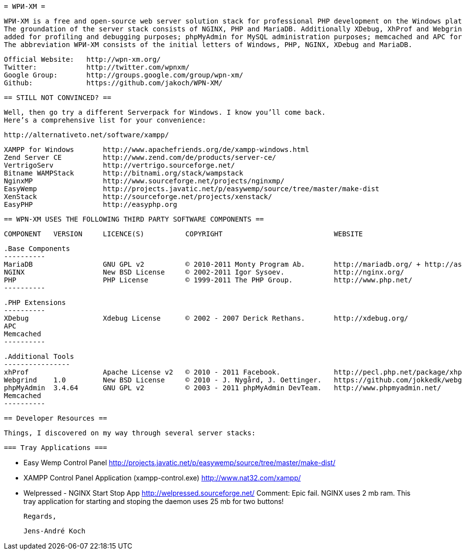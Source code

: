     = WPИ-XM =
    
    WPИ-XM is a free and open-source web server solution stack for professional PHP development on the Windows platform.
    The groundation of the server stack consists of NGINX, PHP and MariaDB. Additionally XDebug, XhProf and Webgrind were 
    added for profiling and debugging purposes; phpMyAdmin for MySQL administration purposes; memcached and APC for caching.
    The abbreviation WPИ-XM consists of the initial letters of Windows, PHP, NGINX, XDebug and MariaDB.
    
    Official Website:   http://wpn-xm.org/
    Twitter:            http://twitter.com/wpnxm/
    Google Group:       http://groups.google.com/group/wpn-xm/
    Github:             https://github.com/jakoch/WPN-XM/

    == STILL NOT CONVINCED? ==

    Well, then go try a different Serverpack for Windows. I know you’ll come back.
    Here’s a comprehensive list for your convenience:

    http://alternativeto.net/software/xampp/

    XAMPP for Windows       http://www.apachefriends.org/de/xampp-windows.html
    Zend Server CE          http://www.zend.com/de/products/server-ce/
    VertrigoServ            http://vertrigo.sourceforge.net/
    Bitname WAMPStack       http://bitnami.org/stack/wampstack
    NginxMP                 http://www.sourceforge.net/projects/nginxmp/
    EasyWemp                http://projects.javatic.net/p/easywemp/source/tree/master/make-dist
    XenStack                http://sourceforge.net/projects/xenstack/
    EasyPHP                 http://easyphp.org
    
    
    == WPN-XM USES THE FOLLOWING THIRD PARTY SOFTWARE COMPONENTS ==
    
    COMPONENT   VERSION     LICENCE(S)          COPYRIGHT                           WEBSITE
    
    .Base Components
    ----------
    MariaDB                 GNU GPL v2          © 2010-2011 Monty Program Ab.       http://mariadb.org/ + http://askmonty.org/
    NGINX                   New BSD License     © 2002-2011 Igor Sysoev.            http://nginx.org/
    PHP                     PHP License         © 1999-2011 The PHP Group.          http://www.php.net/
    ----------

    .PHP Extensions
    ----------
    XDebug                  Xdebug License      © 2002 - 2007 Derick Rethans.       http://xdebug.org/
    APC
    Memcached 
    ----------

    .Additional Tools
    ----------------
    xhProf                  Apache License v2   © 2010 - 2011 Facebook.             http://pecl.php.net/package/xhprof/ + https://github.com/facebook/xhprof/
    Webgrind    1.0         New BSD License     © 2010 - J. Nygård, J. Oettinger.   https://github.com/jokkedk/webgrind/
    phpMyAdmin  3.4.64      GNU GPL v2          © 2003 - 2011 phpMyAdmin DevTeam.   http://www.phpmyadmin.net/    
    Memcached 
    ----------

    == Developer Resources ==

    Things, I discovered on my way through several server stacks:

    === Tray Applications ===

    * Easy Wemp Control Panel
        http://projects.javatic.net/p/easywemp/source/tree/master/make-dist/

    * XAMPP Control Panel Application (xampp-control.exe)
        http://www.nat32.com/xampp/
    
    * Welpressed - NGINX Start Stop App
        http://welpressed.sourceforge.net/
        Comment: Epic fail. NGINX uses 2 mb ram.
        This tray application for starting and stoping the daemon uses 25 mb for two buttons!

  
    Regards, 

      Jens-André Koch